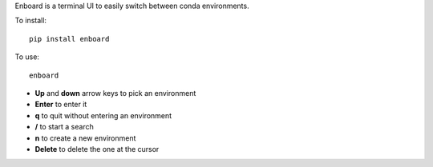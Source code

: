 Enboard is a terminal UI to easily switch between conda environments.

To install::

    pip install enboard

To use::

    enboard

- **Up** and **down** arrow keys to pick an environment
- **Enter** to enter it
- **q** to quit without entering an environment
- **/** to start a search
- **n** to create a new environment
- **Delete** to delete the one at the cursor
